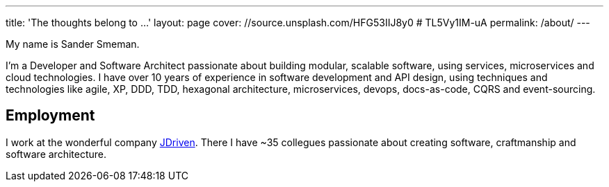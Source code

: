 ---
title: 'The thoughts belong to ...'
layout: page
cover: //source.unsplash.com/HFG53IIJ8y0 # TL5Vy1IM-uA
permalink: /about/
---

My name is Sander Smeman.

I'm a Developer and Software Architect passionate about building modular, scalable software, using services, microservices and cloud technologies.
I have over 10 years of experience in software development and API design, using techniques and technologies like agile, XP, DDD, TDD, hexagonal architecture, microservices, devops, docs-as-code, CQRS and event-sourcing.

== Employment
I work at the wonderful company https://jdriven.com[JDriven].
There I have ~35 collegues passionate about creating software, craftmanship and software architecture.
